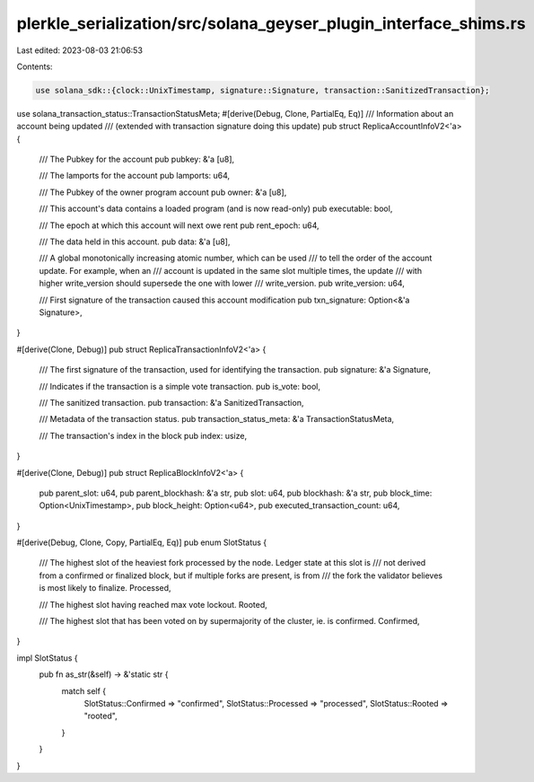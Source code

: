 plerkle_serialization/src/solana_geyser_plugin_interface_shims.rs
=================================================================

Last edited: 2023-08-03 21:06:53

Contents:

.. code-block:: rs

    use solana_sdk::{clock::UnixTimestamp, signature::Signature, transaction::SanitizedTransaction};
use solana_transaction_status::TransactionStatusMeta;
#[derive(Debug, Clone, PartialEq, Eq)]
/// Information about an account being updated
/// (extended with transaction signature doing this update)
pub struct ReplicaAccountInfoV2<'a> {
    /// The Pubkey for the account
    pub pubkey: &'a [u8],

    /// The lamports for the account
    pub lamports: u64,

    /// The Pubkey of the owner program account
    pub owner: &'a [u8],

    /// This account's data contains a loaded program (and is now read-only)
    pub executable: bool,

    /// The epoch at which this account will next owe rent
    pub rent_epoch: u64,

    /// The data held in this account.
    pub data: &'a [u8],

    /// A global monotonically increasing atomic number, which can be used
    /// to tell the order of the account update. For example, when an
    /// account is updated in the same slot multiple times, the update
    /// with higher write_version should supersede the one with lower
    /// write_version.
    pub write_version: u64,

    /// First signature of the transaction caused this account modification
    pub txn_signature: Option<&'a Signature>,
}

#[derive(Clone, Debug)]
pub struct ReplicaTransactionInfoV2<'a> {
    /// The first signature of the transaction, used for identifying the transaction.
    pub signature: &'a Signature,

    /// Indicates if the transaction is a simple vote transaction.
    pub is_vote: bool,

    /// The sanitized transaction.
    pub transaction: &'a SanitizedTransaction,

    /// Metadata of the transaction status.
    pub transaction_status_meta: &'a TransactionStatusMeta,

    /// The transaction's index in the block
    pub index: usize,
}

#[derive(Clone, Debug)]
pub struct ReplicaBlockInfoV2<'a> {
    pub parent_slot: u64,
    pub parent_blockhash: &'a str,
    pub slot: u64,
    pub blockhash: &'a str,
    pub block_time: Option<UnixTimestamp>,
    pub block_height: Option<u64>,
    pub executed_transaction_count: u64,
}

#[derive(Debug, Clone, Copy, PartialEq, Eq)]
pub enum SlotStatus {
    /// The highest slot of the heaviest fork processed by the node. Ledger state at this slot is
    /// not derived from a confirmed or finalized block, but if multiple forks are present, is from
    /// the fork the validator believes is most likely to finalize.
    Processed,

    /// The highest slot having reached max vote lockout.
    Rooted,

    /// The highest slot that has been voted on by supermajority of the cluster, ie. is confirmed.
    Confirmed,
}

impl SlotStatus {
    pub fn as_str(&self) -> &'static str {
        match self {
            SlotStatus::Confirmed => "confirmed",
            SlotStatus::Processed => "processed",
            SlotStatus::Rooted => "rooted",
        }
    }
}


